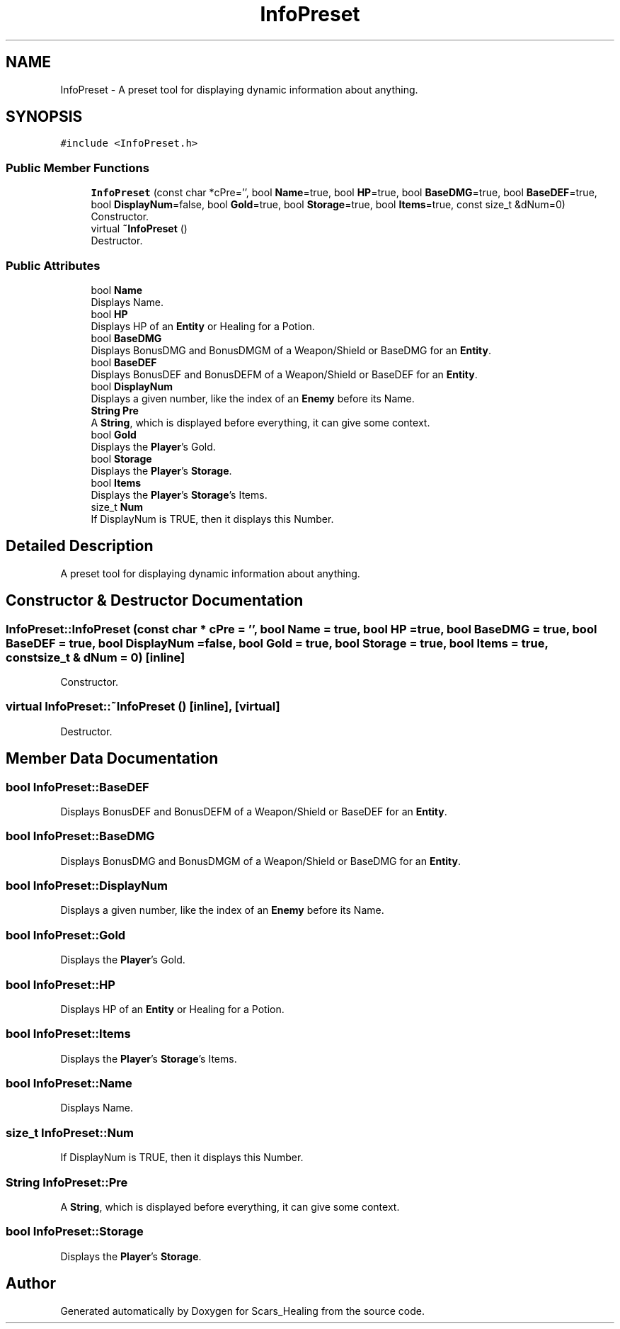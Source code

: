 .TH "InfoPreset" 3 "Tue May 5 2020" "Scars_Healing" \" -*- nroff -*-
.ad l
.nh
.SH NAME
InfoPreset \- A preset tool for displaying dynamic information about anything\&.  

.SH SYNOPSIS
.br
.PP
.PP
\fC#include <InfoPreset\&.h>\fP
.SS "Public Member Functions"

.in +1c
.ti -1c
.RI "\fBInfoPreset\fP (const char *cPre='', bool \fBName\fP=true, bool \fBHP\fP=true, bool \fBBaseDMG\fP=true, bool \fBBaseDEF\fP=true, bool \fBDisplayNum\fP=false, bool \fBGold\fP=true, bool \fBStorage\fP=true, bool \fBItems\fP=true, const size_t &dNum=0)"
.br
.RI "Constructor\&. "
.ti -1c
.RI "virtual \fB~InfoPreset\fP ()"
.br
.RI "Destructor\&. "
.in -1c
.SS "Public Attributes"

.in +1c
.ti -1c
.RI "bool \fBName\fP"
.br
.RI "Displays Name\&. "
.ti -1c
.RI "bool \fBHP\fP"
.br
.RI "Displays HP of an \fBEntity\fP or Healing for a Potion\&. "
.ti -1c
.RI "bool \fBBaseDMG\fP"
.br
.RI "Displays BonusDMG and BonusDMGM of a Weapon/Shield or BaseDMG for an \fBEntity\fP\&. "
.ti -1c
.RI "bool \fBBaseDEF\fP"
.br
.RI "Displays BonusDEF and BonusDEFM of a Weapon/Shield or BaseDEF for an \fBEntity\fP\&. "
.ti -1c
.RI "bool \fBDisplayNum\fP"
.br
.RI "Displays a given number, like the index of an \fBEnemy\fP before its Name\&. "
.ti -1c
.RI "\fBString\fP \fBPre\fP"
.br
.RI "A \fBString\fP, which is displayed before everything, it can give some context\&. "
.ti -1c
.RI "bool \fBGold\fP"
.br
.RI "Displays the \fBPlayer\fP's Gold\&. "
.ti -1c
.RI "bool \fBStorage\fP"
.br
.RI "Displays the \fBPlayer\fP's \fBStorage\fP\&. "
.ti -1c
.RI "bool \fBItems\fP"
.br
.RI "Displays the \fBPlayer\fP's \fBStorage\fP's Items\&. "
.ti -1c
.RI "size_t \fBNum\fP"
.br
.RI "If DisplayNum is TRUE, then it displays this Number\&. "
.in -1c
.SH "Detailed Description"
.PP 
A preset tool for displaying dynamic information about anything\&. 
.SH "Constructor & Destructor Documentation"
.PP 
.SS "InfoPreset::InfoPreset (const char * cPre = \fC''\fP, bool Name = \fCtrue\fP, bool HP = \fCtrue\fP, bool BaseDMG = \fCtrue\fP, bool BaseDEF = \fCtrue\fP, bool DisplayNum = \fCfalse\fP, bool Gold = \fCtrue\fP, bool Storage = \fCtrue\fP, bool Items = \fCtrue\fP, const size_t & dNum = \fC0\fP)\fC [inline]\fP"

.PP
Constructor\&. 
.SS "virtual InfoPreset::~InfoPreset ()\fC [inline]\fP, \fC [virtual]\fP"

.PP
Destructor\&. 
.SH "Member Data Documentation"
.PP 
.SS "bool InfoPreset::BaseDEF"

.PP
Displays BonusDEF and BonusDEFM of a Weapon/Shield or BaseDEF for an \fBEntity\fP\&. 
.SS "bool InfoPreset::BaseDMG"

.PP
Displays BonusDMG and BonusDMGM of a Weapon/Shield or BaseDMG for an \fBEntity\fP\&. 
.SS "bool InfoPreset::DisplayNum"

.PP
Displays a given number, like the index of an \fBEnemy\fP before its Name\&. 
.SS "bool InfoPreset::Gold"

.PP
Displays the \fBPlayer\fP's Gold\&. 
.SS "bool InfoPreset::HP"

.PP
Displays HP of an \fBEntity\fP or Healing for a Potion\&. 
.SS "bool InfoPreset::Items"

.PP
Displays the \fBPlayer\fP's \fBStorage\fP's Items\&. 
.SS "bool InfoPreset::Name"

.PP
Displays Name\&. 
.SS "size_t InfoPreset::Num"

.PP
If DisplayNum is TRUE, then it displays this Number\&. 
.SS "\fBString\fP InfoPreset::Pre"

.PP
A \fBString\fP, which is displayed before everything, it can give some context\&. 
.SS "bool InfoPreset::Storage"

.PP
Displays the \fBPlayer\fP's \fBStorage\fP\&. 

.SH "Author"
.PP 
Generated automatically by Doxygen for Scars_Healing from the source code\&.
